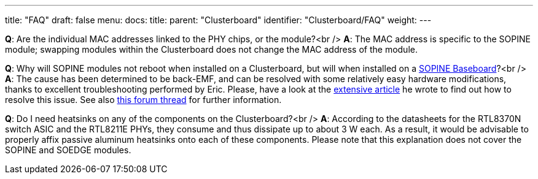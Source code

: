 ---
title: "FAQ"
draft: false
menu:
  docs:
    title:
    parent: "Clusterboard"
    identifier: "Clusterboard/FAQ"
    weight: 
---


*Q*: Are the individual MAC addresses linked to the PHY chips, or the module?<br />
*A*: The MAC address is specific to the SOPINE module; swapping modules within the Clusterboard does not change the MAC address of the module.

*Q*: Why will SOPINE modules not reboot when installed on a Clusterboard, but will when installed on a link:/documentation/SOPINE_Baseboard/_index[SOPINE Baseboard]?<br />
*A*: The cause has been determined to be back-EMF, and can be resolved with some relatively easy hardware modifications, thanks to excellent troubleshooting performed by Eric. Please, have a look at the https://ericdraken.com/a64-reset-problem/[extensive article] he wrote to find out how to resolve this issue.  See also https://forum.pine64.org/showthread.php?tid=5849&page=2[this forum thread] for further information.

*Q*: Do I need heatsinks on any of the components on the Clusterboard?<br />
*A*: According to the datasheets for the RTL8370N switch ASIC and the RTL8211E PHYs, they consume and thus dissipate up to about 3&nbsp;W each.  As a result, it would be advisable to properly affix passive aluminum heatsinks onto each of these components.  Please note that this explanation does not cover the SOPINE and SOEDGE modules.

